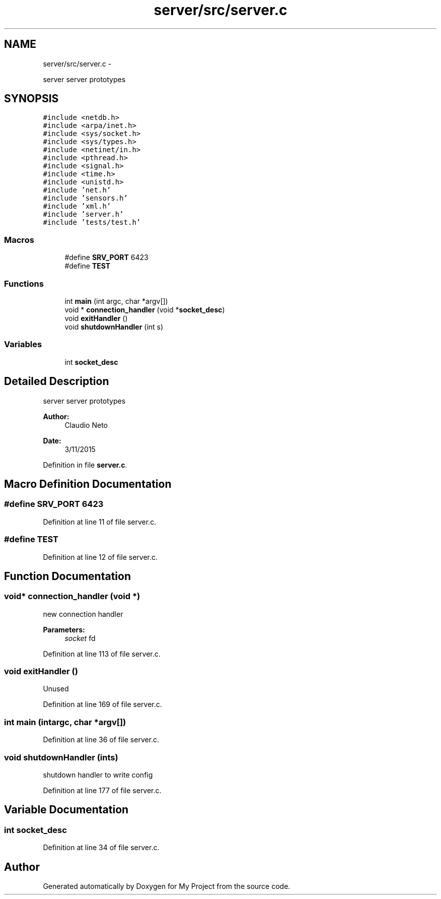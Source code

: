 .TH "server/src/server.c" 3 "Tue Nov 3 2015" "Version 0.0.1" "My Project" \" -*- nroff -*-
.ad l
.nh
.SH NAME
server/src/server.c \- 
.PP
server server prototypes  

.SH SYNOPSIS
.br
.PP
\fC#include <netdb\&.h>\fP
.br
\fC#include <arpa/inet\&.h>\fP
.br
\fC#include <sys/socket\&.h>\fP
.br
\fC#include <sys/types\&.h>\fP
.br
\fC#include <netinet/in\&.h>\fP
.br
\fC#include <pthread\&.h>\fP
.br
\fC#include <signal\&.h>\fP
.br
\fC#include <time\&.h>\fP
.br
\fC#include <unistd\&.h>\fP
.br
\fC#include 'net\&.h'\fP
.br
\fC#include 'sensors\&.h'\fP
.br
\fC#include 'xml\&.h'\fP
.br
\fC#include 'server\&.h'\fP
.br
\fC#include 'tests/test\&.h'\fP
.br

.SS "Macros"

.in +1c
.ti -1c
.RI "#define \fBSRV_PORT\fP   6423"
.br
.ti -1c
.RI "#define \fBTEST\fP"
.br
.in -1c
.SS "Functions"

.in +1c
.ti -1c
.RI "int \fBmain\fP (int argc, char *argv[])"
.br
.ti -1c
.RI "void * \fBconnection_handler\fP (void *\fBsocket_desc\fP)"
.br
.ti -1c
.RI "void \fBexitHandler\fP ()"
.br
.ti -1c
.RI "void \fBshutdownHandler\fP (int s)"
.br
.in -1c
.SS "Variables"

.in +1c
.ti -1c
.RI "int \fBsocket_desc\fP"
.br
.in -1c
.SH "Detailed Description"
.PP 
server server prototypes 


.PP
\fBAuthor:\fP
.RS 4
Claudio Neto
.RE
.PP
\fBDate:\fP
.RS 4
3/11/2015 
.RE
.PP

.PP
Definition in file \fBserver\&.c\fP\&.
.SH "Macro Definition Documentation"
.PP 
.SS "#define SRV_PORT   6423"

.PP
Definition at line 11 of file server\&.c\&.
.SS "#define TEST"

.PP
Definition at line 12 of file server\&.c\&.
.SH "Function Documentation"
.PP 
.SS "void* connection_handler (void *)"
new connection handler 
.PP
\fBParameters:\fP
.RS 4
\fIsocket\fP fd 
.RE
.PP

.PP
Definition at line 113 of file server\&.c\&.
.SS "void exitHandler ()"
Unused 
.PP
Definition at line 169 of file server\&.c\&.
.SS "int main (intargc, char *argv[])"

.PP
Definition at line 36 of file server\&.c\&.
.SS "void shutdownHandler (ints)"
shutdown handler to write config 
.PP
Definition at line 177 of file server\&.c\&.
.SH "Variable Documentation"
.PP 
.SS "int socket_desc"

.PP
Definition at line 34 of file server\&.c\&.
.SH "Author"
.PP 
Generated automatically by Doxygen for My Project from the source code\&.
